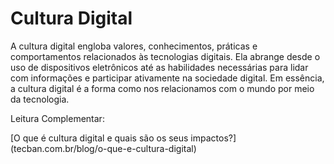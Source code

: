 * Cultura Digital

A cultura digital engloba valores, conhecimentos, práticas e comportamentos relacionados às tecnologias digitais. Ela abrange desde o uso de dispositivos eletrônicos até as habilidades necessárias para lidar com informações e participar ativamente na sociedade digital. Em essência, a cultura digital é a forma como nos relacionamos com o mundo por meio da tecnologia.

Leitura Complementar:

[O que é cultura digital e quais são os seus impactos?](tecban.com.br/blog/o-que-e-cultura-digital)
